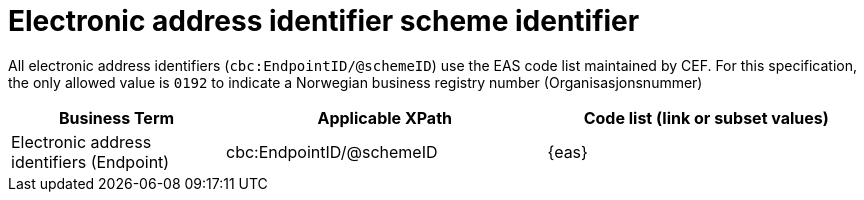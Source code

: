 

= Electronic address identifier scheme identifier

All electronic address identifiers (`cbc:EndpointID/@schemeID`) use the EAS code list maintained by CEF.
For this specification, the only allowed value is `0192` to indicate a Norwegian business registry number (Organisasjonsnummer)

[cols="2,3,3", options="header"]
|===
|Business Term
|Applicable XPath
|Code list (link or subset values)

| Electronic address identifiers (Endpoint)
| cbc:EndpointID/@schemeID
a| {eas}
|===

